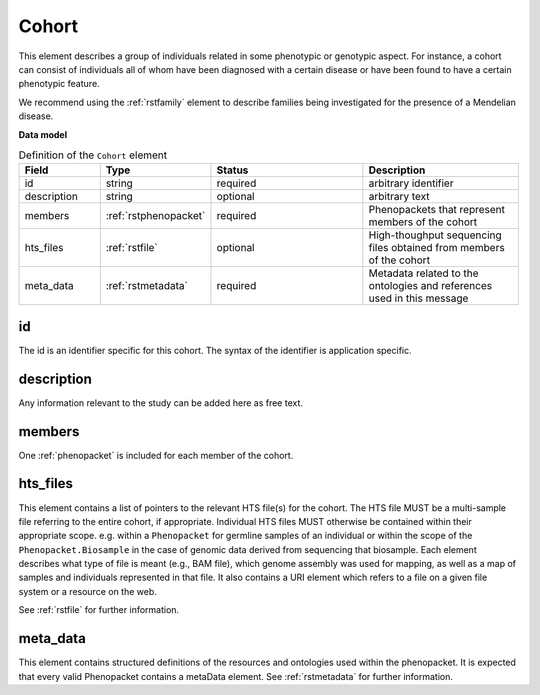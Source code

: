 .. _rstcohort:

======
Cohort
======


This element describes a group of individuals related in some phenotypic or genotypic aspect. For instance, a cohort
can consist of individuals all of whom have been diagnosed with a certain disease or have been found to have a certain
phenotypic feature.

We recommend using the :ref:`rstfamily` element to describe families being investigated for the presence of a Mendelian
disease.


**Data model**

.. list-table:: Definition of the ``Cohort`` element
   :widths: 25 25 50 50
   :header-rows: 1

   * - Field
     - Type
     - Status
     - Description
   * - id
     - string
     - required
     - arbitrary identifier
   * - description
     - string
     - optional
     - arbitrary text
   * - members
     - :ref:`rstphenopacket`
     - required
     - Phenopackets that represent members of the cohort
   * - hts_files
     - :ref:`rstfile`
     - optional
     - High-thoughput sequencing files obtained from members of the cohort
   * - meta_data
     - :ref:`rstmetadata`
     - required
     - Metadata related to the ontologies and references used in this message


id
~~
The id is an identifier specific for this cohort. The syntax of the identifier is application specific.

description
~~~~~~~~~~~
Any information relevant to the study can be added here as free text.

members
~~~~~~~
One :ref:`phenopacket` is included for each member of the cohort.

hts_files
~~~~~~~~~
This element contains a list of pointers to the relevant HTS file(s) for the cohort. The HTS file MUST be a
multi-sample file referring to the entire cohort, if appropriate. Individual HTS files MUST otherwise be contained
within their appropriate scope. e.g. within a ``Phenopacket`` for germline samples of an individual or within the scope
of the ``Phenopacket.Biosample`` in the case of genomic data derived from sequencing that biosample.
Each element describes what type of file is meant (e.g., BAM file), which genome assembly was used for mapping,
as well as a map of samples and individuals represented in that file. It also contains a
URI element which refers to a file on a given file system or a resource on the web.

See :ref:`rstfile` for further information.

meta_data
~~~~~~~~
This element contains structured definitions of the resources and ontologies used within the phenopacket.
It is expected that every valid Phenopacket contains a metaData element.
See :ref:`rstmetadata` for further information.



